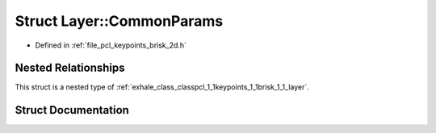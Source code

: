 .. _exhale_struct_structpcl_1_1keypoints_1_1brisk_1_1_layer_1_1_common_params:

Struct Layer::CommonParams
==========================

- Defined in :ref:`file_pcl_keypoints_brisk_2d.h`


Nested Relationships
--------------------

This struct is a nested type of :ref:`exhale_class_classpcl_1_1keypoints_1_1brisk_1_1_layer`.


Struct Documentation
--------------------


.. doxygenstruct:: pcl::keypoints::brisk::Layer::CommonParams
   :members:
   :protected-members:
   :undoc-members: